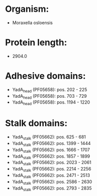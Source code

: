 * Organism:
- Moraxella osloensis
* Protein length:
- 2904.0
* Adhesive domains:
- YadA_head (PF05658): pos. 202 - 225
- YadA_head (PF05658): pos. 703 - 729
- YadA_head (PF05658): pos. 1194 - 1220
* Stalk domains:
- YadA_stalk (PF05662): pos. 625 - 681
- YadA_stalk (PF05662): pos. 1399 - 1444
- YadA_stalk (PF05662): pos. 1666 - 1707
- YadA_stalk (PF05662): pos. 1857 - 1899
- YadA_stalk (PF05662): pos. 2023 - 2061
- YadA_stalk (PF05662): pos. 2214 - 2256
- YadA_stalk (PF05662): pos. 2471 - 2513
- YadA_stalk (PF05662): pos. 2586 - 2630
- YadA_stalk (PF05662): pos. 2793 - 2835


